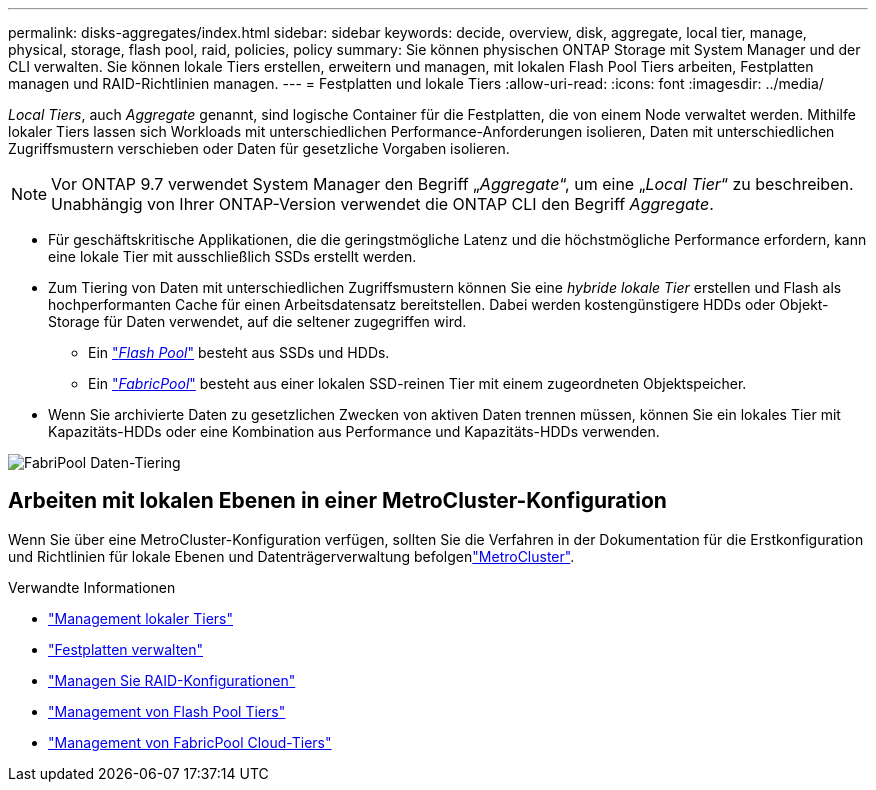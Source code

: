 ---
permalink: disks-aggregates/index.html 
sidebar: sidebar 
keywords: decide, overview, disk, aggregate, local tier, manage, physical, storage, flash pool, raid, policies, policy 
summary: Sie können physischen ONTAP Storage mit System Manager und der CLI verwalten. Sie können lokale Tiers erstellen, erweitern und managen, mit lokalen Flash Pool Tiers arbeiten, Festplatten managen und RAID-Richtlinien managen. 
---
= Festplatten und lokale Tiers
:allow-uri-read: 
:icons: font
:imagesdir: ../media/


[role="lead"]
_Local Tiers_, auch _Aggregate_ genannt, sind logische Container für die Festplatten, die von einem Node verwaltet werden. Mithilfe lokaler Tiers lassen sich Workloads mit unterschiedlichen Performance-Anforderungen isolieren, Daten mit unterschiedlichen Zugriffsmustern verschieben oder Daten für gesetzliche Vorgaben isolieren.


NOTE: Vor ONTAP 9.7 verwendet System Manager den Begriff „_Aggregate_“, um eine „_Local Tier_“ zu beschreiben. Unabhängig von Ihrer ONTAP-Version verwendet die ONTAP CLI den Begriff _Aggregate_.

* Für geschäftskritische Applikationen, die die geringstmögliche Latenz und die höchstmögliche Performance erfordern, kann eine lokale Tier mit ausschließlich SSDs erstellt werden.
* Zum Tiering von Daten mit unterschiedlichen Zugriffsmustern können Sie eine _hybride lokale Tier_ erstellen und Flash als hochperformanten Cache für einen Arbeitsdatensatz bereitstellen. Dabei werden kostengünstigere HDDs oder Objekt-Storage für Daten verwendet, auf die seltener zugegriffen wird.
+
** Ein link:flash-pool-aggregate-caching-policies-concept.html["_Flash Pool_"] besteht aus SSDs und HDDs.
** Ein link:../concepts/fabricpool-concept.html["_FabricPool_"] besteht aus einer lokalen SSD-reinen Tier mit einem zugeordneten Objektspeicher.


* Wenn Sie archivierte Daten zu gesetzlichen Zwecken von aktiven Daten trennen müssen, können Sie ein lokales Tier mit Kapazitäts-HDDs oder eine Kombination aus Performance und Kapazitäts-HDDs verwenden.


image:data-tiering.gif["FabriPool Daten-Tiering"]



== Arbeiten mit lokalen Ebenen in einer MetroCluster-Konfiguration

Wenn Sie über eine MetroCluster-Konfiguration verfügen, sollten Sie die Verfahren in der  Dokumentation für die Erstkonfiguration und Richtlinien für lokale Ebenen und Datenträgerverwaltung befolgenlink:https://docs.netapp.com/us-en/ontap-metrocluster/install-ip/concept_considerations_when_using_ontap_in_a_mcc_configuration.html["MetroCluster"^].

.Verwandte Informationen
* link:manage-local-tiers-overview-concept.html["Management lokaler Tiers"]
* link:manage-disks-overview-concept.html["Festplatten verwalten"]
* link:manage-raid-configs-overview-concept.html["Managen Sie RAID-Konfigurationen"]
* link:flash-pool-aggregate-caching-policies-concept.html["Management von Flash Pool Tiers"]
* link:../concepts/index.html["Management von FabricPool Cloud-Tiers"]

